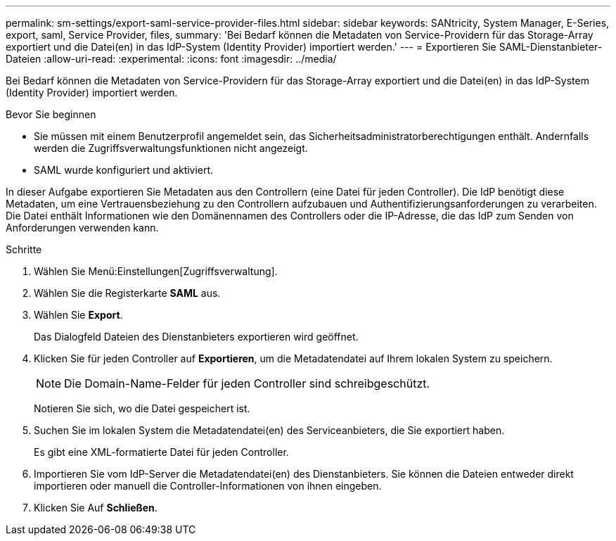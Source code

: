 ---
permalink: sm-settings/export-saml-service-provider-files.html 
sidebar: sidebar 
keywords: SANtricity, System Manager, E-Series, export, saml, Service Provider, files, 
summary: 'Bei Bedarf können die Metadaten von Service-Providern für das Storage-Array exportiert und die Datei(en) in das IdP-System (Identity Provider) importiert werden.' 
---
= Exportieren Sie SAML-Dienstanbieter-Dateien
:allow-uri-read: 
:experimental: 
:icons: font
:imagesdir: ../media/


[role="lead"]
Bei Bedarf können die Metadaten von Service-Providern für das Storage-Array exportiert und die Datei(en) in das IdP-System (Identity Provider) importiert werden.

.Bevor Sie beginnen
* Sie müssen mit einem Benutzerprofil angemeldet sein, das Sicherheitsadministratorberechtigungen enthält. Andernfalls werden die Zugriffsverwaltungsfunktionen nicht angezeigt.
* SAML wurde konfiguriert und aktiviert.


In dieser Aufgabe exportieren Sie Metadaten aus den Controllern (eine Datei für jeden Controller). Die IdP benötigt diese Metadaten, um eine Vertrauensbeziehung zu den Controllern aufzubauen und Authentifizierungsanforderungen zu verarbeiten. Die Datei enthält Informationen wie den Domänennamen des Controllers oder die IP-Adresse, die das IdP zum Senden von Anforderungen verwenden kann.

.Schritte
. Wählen Sie Menü:Einstellungen[Zugriffsverwaltung].
. Wählen Sie die Registerkarte *SAML* aus.
. Wählen Sie *Export*.
+
Das Dialogfeld Dateien des Dienstanbieters exportieren wird geöffnet.

. Klicken Sie für jeden Controller auf *Exportieren*, um die Metadatendatei auf Ihrem lokalen System zu speichern.
+
[NOTE]
====
Die Domain-Name-Felder für jeden Controller sind schreibgeschützt.

====
+
Notieren Sie sich, wo die Datei gespeichert ist.

. Suchen Sie im lokalen System die Metadatendatei(en) des Serviceanbieters, die Sie exportiert haben.
+
Es gibt eine XML-formatierte Datei für jeden Controller.

. Importieren Sie vom IdP-Server die Metadatendatei(en) des Dienstanbieters. Sie können die Dateien entweder direkt importieren oder manuell die Controller-Informationen von ihnen eingeben.
. Klicken Sie Auf *Schließen*.

